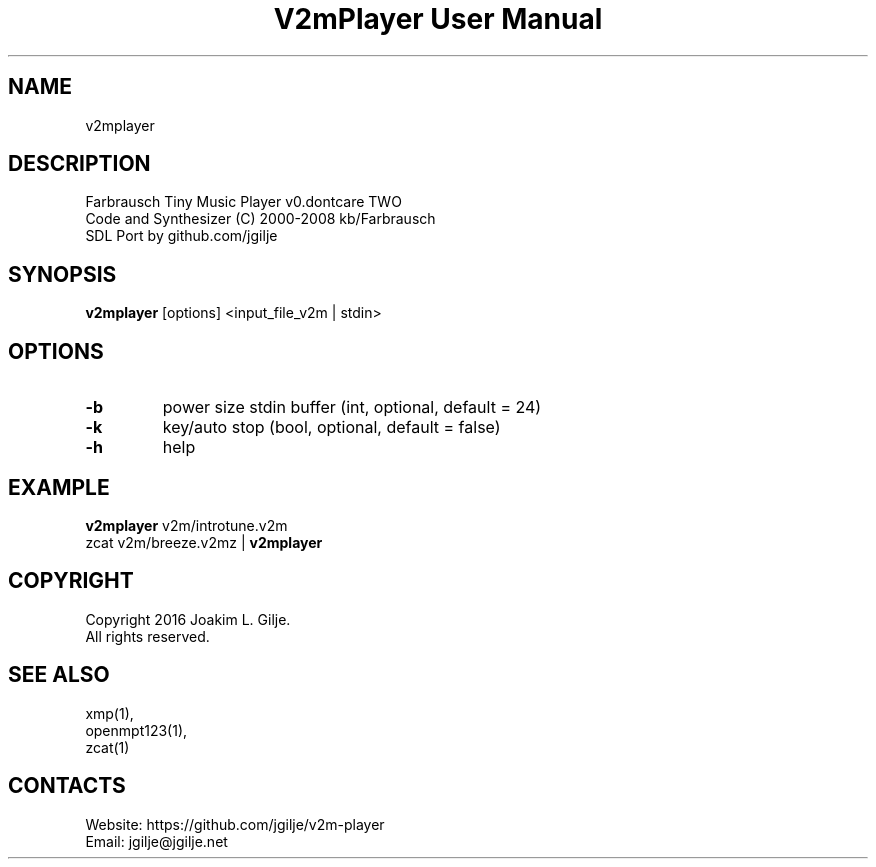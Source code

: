.TH "V2mPlayer User Manual" 1 "0.20180818" "V2m documentation"

.SH NAME
v2mplayer

.SH DESCRIPTION
 Farbrausch Tiny Music Player v0.dontcare TWO
 Code and Synthesizer (C) 2000-2008 kb/Farbrausch
 SDL Port by github.com/jgilje

.SH SYNOPSIS
\fBv2mplayer\fP [options] <input_file_v2m | stdin>

.SH OPTIONS
.TP
\fB-b\fP
power size stdin buffer (int, optional, default = 24)
.TP
\fB-k\fP
key/auto stop (bool, optional, default = false)
.TP
\fB-h\fP
help

.SH EXAMPLE
 \fBv2mplayer\fP v2m/introtune.v2m
 zcat v2m/breeze.v2mz | \fBv2mplayer\fP

.SH COPYRIGHT
 Copyright 2016 Joakim L. Gilje.
 All rights reserved.

.SH SEE ALSO
 xmp(1),
 openmpt123(1),
 zcat(1)

.SH CONTACTS
 Website: https://github.com/jgilje/v2m-player
 Email: jgilje@jgilje.net
